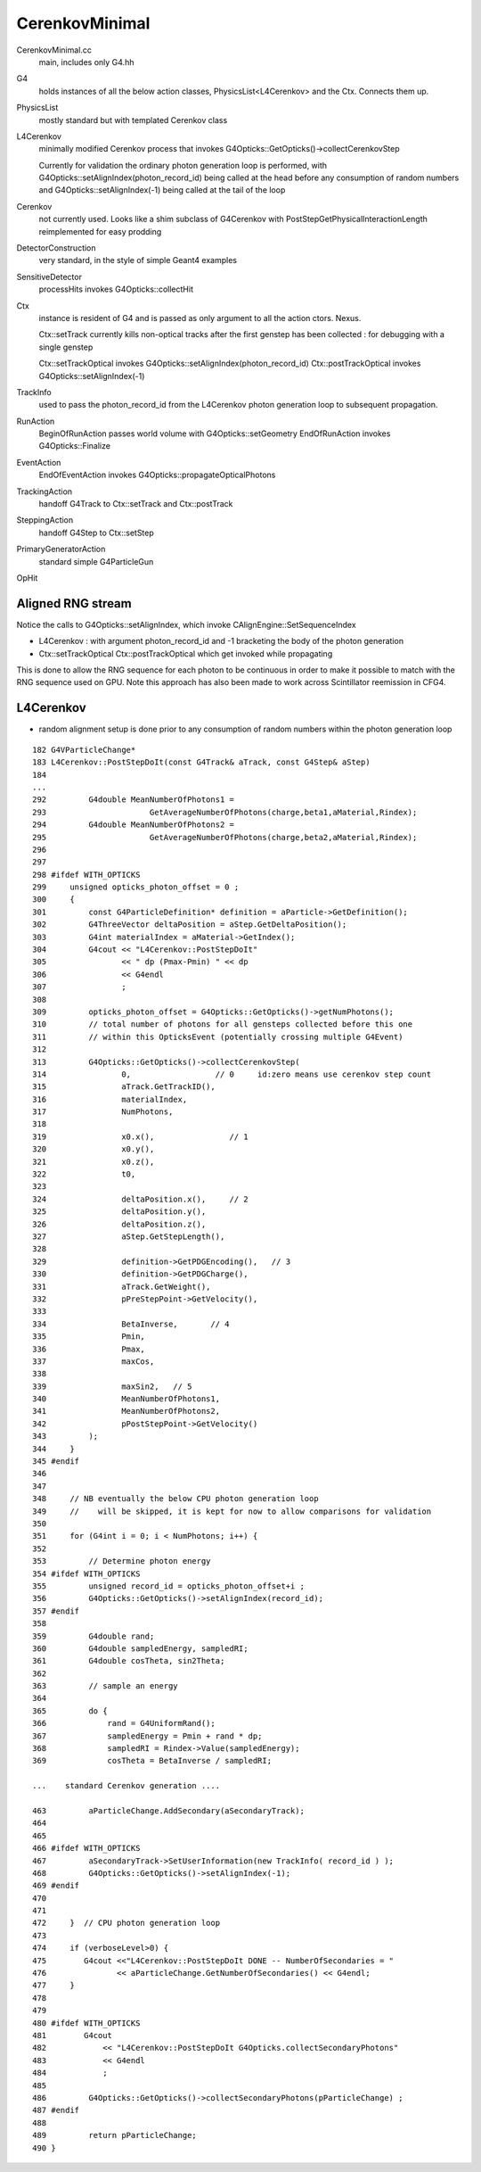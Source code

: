 CerenkovMinimal
==================

CerenkovMinimal.cc
    main, includes only G4.hh

G4
    holds instances of all the below action classes, PhysicsList<L4Cerenkov>
    and the Ctx. Connects them up. 
    
PhysicsList
    mostly standard but with templated Cerenkov class 

L4Cerenkov
    minimally modified Cerenkov process that invokes
    G4Opticks::GetOpticks()->collectCerenkovStep

    Currently for validation the ordinary photon generation loop
    is performed, with G4Opticks::setAlignIndex(photon_record_id)
    being called at the head before any consumption of random numbers
    and G4Opticks::setAlignIndex(-1) being called at the tail of the loop  

Cerenkov
    not currently used. Looks like a shim subclass 
    of G4Cerenkov with PostStepGetPhysicalInteractionLength 
    reimplemented for easy prodding 

DetectorConstruction
    very standard, in the style of simple Geant4 examples

SensitiveDetector
    processHits invokes G4Opticks::collectHit

Ctx
    instance is resident of G4 and is passed as only argument to 
    all the action ctors. Nexus. 
 
    Ctx::setTrack currently kills non-optical tracks after the first 
    genstep has been collected : for debugging with a single genstep 

    Ctx::setTrackOptical invokes G4Opticks::setAlignIndex(photon_record_id)
    Ctx::postTrackOptical invokes G4Opticks::setAlignIndex(-1) 


TrackInfo
    used to pass the photon_record_id from the L4Cerenkov photon generation 
    loop to subsequent propagation.    


RunAction
    BeginOfRunAction passes world volume with G4Opticks::setGeometry 
    EndOfRunAction invokes G4Opticks::Finalize

EventAction
    EndOfEventAction invokes G4Opticks::propagateOpticalPhotons

TrackingAction
    handoff G4Track to Ctx::setTrack and Ctx::postTrack

SteppingAction
    handoff G4Step to Ctx::setStep 

PrimaryGeneratorAction
    standard simple G4ParticleGun

OpHit



Aligned RNG stream
---------------------

Notice the calls to G4Opticks::setAlignIndex, which invoke CAlignEngine::SetSequenceIndex

* L4Cerenkov : with argument photon_record_id and -1 bracketing the body of the photon generation
* Ctx::setTrackOptical Ctx::postTrackOptical which get invoked while propagating

This is done to allow the RNG sequence for each photon to be continuous in order to 
make it possible to match with the RNG sequence used on GPU.  Note this approach 
has also been made to work across Scintillator reemission in CFG4.  



L4Cerenkov
--------------

* random alignment setup is done prior to any consumption of
  random numbers within the photon generation loop

::

    182 G4VParticleChange*
    183 L4Cerenkov::PostStepDoIt(const G4Track& aTrack, const G4Step& aStep)
    184 
    ...
    292         G4double MeanNumberOfPhotons1 =
    293                      GetAverageNumberOfPhotons(charge,beta1,aMaterial,Rindex);
    294         G4double MeanNumberOfPhotons2 =
    295                      GetAverageNumberOfPhotons(charge,beta2,aMaterial,Rindex);
    296 
    297 
    298 #ifdef WITH_OPTICKS
    299     unsigned opticks_photon_offset = 0 ;
    300     {
    301         const G4ParticleDefinition* definition = aParticle->GetDefinition();
    302         G4ThreeVector deltaPosition = aStep.GetDeltaPosition();
    303         G4int materialIndex = aMaterial->GetIndex();
    304         G4cout << "L4Cerenkov::PostStepDoIt"
    305                << " dp (Pmax-Pmin) " << dp
    306                << G4endl
    307                ;
    308 
    309         opticks_photon_offset = G4Opticks::GetOpticks()->getNumPhotons();
    310         // total number of photons for all gensteps collected before this one
    311         // within this OpticksEvent (potentially crossing multiple G4Event) 
    312 
    313         G4Opticks::GetOpticks()->collectCerenkovStep(
    314                0,                  // 0     id:zero means use cerenkov step count 
    315                aTrack.GetTrackID(),
    316                materialIndex,
    317                NumPhotons,
    318 
    319                x0.x(),                // 1
    320                x0.y(),
    321                x0.z(),
    322                t0,
    323 
    324                deltaPosition.x(),     // 2
    325                deltaPosition.y(),
    326                deltaPosition.z(),
    327                aStep.GetStepLength(),
    328 
    329                definition->GetPDGEncoding(),   // 3
    330                definition->GetPDGCharge(),
    331                aTrack.GetWeight(),
    332                pPreStepPoint->GetVelocity(),
    333 
    334                BetaInverse,       // 4   
    335                Pmin,
    336                Pmax,
    337                maxCos,
    338 
    339                maxSin2,   // 5
    340                MeanNumberOfPhotons1,
    341                MeanNumberOfPhotons2,
    342                pPostStepPoint->GetVelocity()
    343         );
    344     }
    345 #endif
    346 
    347 
    348     // NB eventually the below CPU photon generation loop 
    349     //    will be skipped, it is kept for now to allow comparisons for validation
    350 
    351     for (G4int i = 0; i < NumPhotons; i++) {
    352 
    353         // Determine photon energy
    354 #ifdef WITH_OPTICKS
    355         unsigned record_id = opticks_photon_offset+i ;
    356         G4Opticks::GetOpticks()->setAlignIndex(record_id);
    357 #endif
    358 
    359         G4double rand;
    360         G4double sampledEnergy, sampledRI;
    361         G4double cosTheta, sin2Theta;
    362 
    363         // sample an energy
    364 
    365         do {
    366             rand = G4UniformRand();
    367             sampledEnergy = Pmin + rand * dp;
    368             sampledRI = Rindex->Value(sampledEnergy);
    369             cosTheta = BetaInverse / sampledRI;

    ...    standard Cerenkov generation .... 
    
    463         aParticleChange.AddSecondary(aSecondaryTrack);
    464 
    465 
    466 #ifdef WITH_OPTICKS
    467         aSecondaryTrack->SetUserInformation(new TrackInfo( record_id ) );
    468         G4Opticks::GetOpticks()->setAlignIndex(-1);
    469 #endif
    470 
    471 
    472     }  // CPU photon generation loop 
    473 
    474     if (verboseLevel>0) {
    475        G4cout <<"L4Cerenkov::PostStepDoIt DONE -- NumberOfSecondaries = "
    476               << aParticleChange.GetNumberOfSecondaries() << G4endl;
    477     }
    478 
    479 
    480 #ifdef WITH_OPTICKS
    481        G4cout
    482            << "L4Cerenkov::PostStepDoIt G4Opticks.collectSecondaryPhotons"
    483            << G4endl
    484            ;
    485 
    486         G4Opticks::GetOpticks()->collectSecondaryPhotons(pParticleChange) ;
    487 #endif
    488 
    489         return pParticleChange;
    490 }










